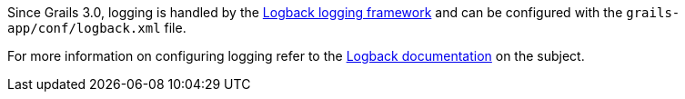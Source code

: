 Since Grails 3.0, logging is handled by the http://logback.qos.ch[Logback logging framework] and can be configured with the `grails-app/conf/logback.xml` file.

For more information on configuring logging refer to the https://logback.qos.ch/manual/configuration.html[Logback documentation] on the subject.

